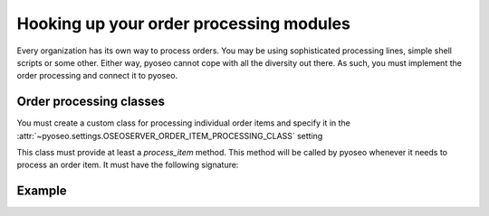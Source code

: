 Hooking up your order processing modules
========================================

Every organization has its own way to process orders. You may be using
sophisticated processing lines, simple shell scripts or some other. Either
way, pyoseo cannot cope with all the diversity out there. As such, you must
implement the order processing and connect it to pyoseo.

Order processing classes
------------------------

You must create a custom class for processing individual order items and
specify it in the
:attr:`~pyoseo.settings.OSEOSERVER_ORDER_ITEM_PROCESSING_CLASS` setting

This class must provide at least a `process_item` method. This method will be
called by pyoseo whenever it needs to process an order item. It must have the
following signature:

.. py:class:: MyOrderItemProcessor

   .. py:method:: process_item(item_id, delivery_method)

      Some stuff here

Example
-------
